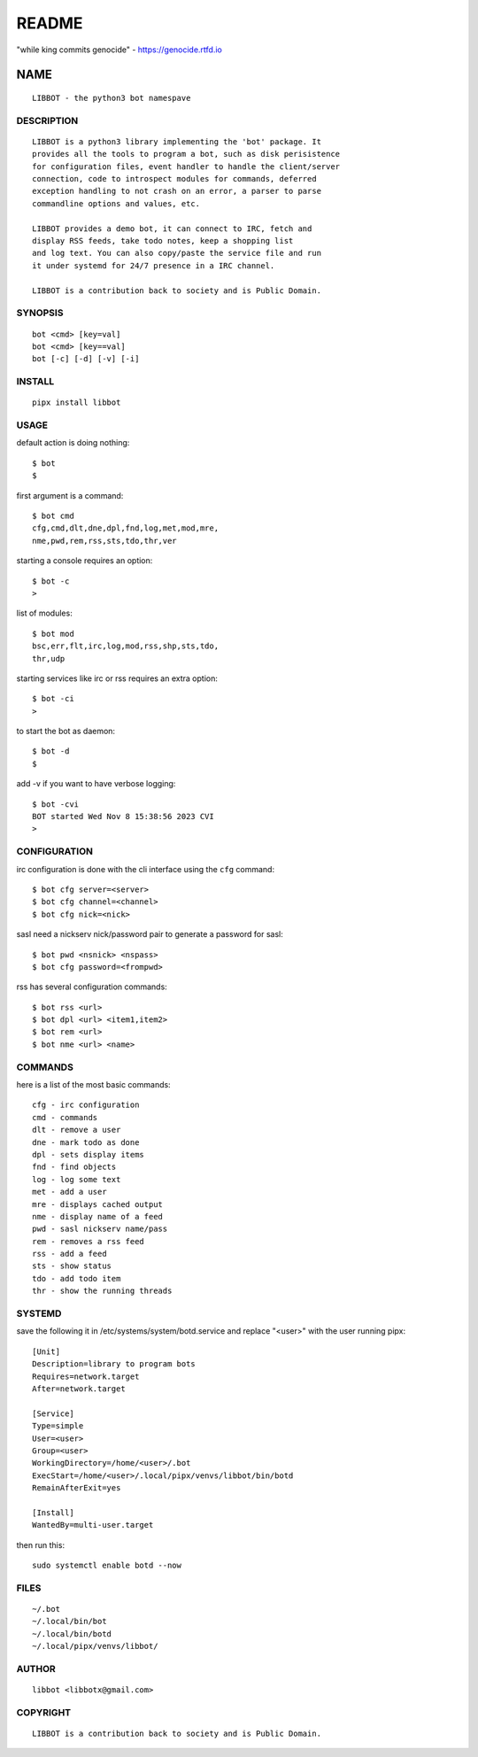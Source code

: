 README
######

"while king commits genocide" - https://genocide.rtfd.io

NAME
~~~~

::

 LIBBOT - the python3 bot namespave


DESCRIPTION
===========

::

 LIBBOT is a python3 library implementing the 'bot' package. It
 provides all the tools to program a bot, such as disk perisistence
 for configuration files, event handler to handle the client/server
 connection, code to introspect modules for commands, deferred
 exception handling to not crash on an error, a parser to parse
 commandline options and values, etc.

 LIBBOT provides a demo bot, it can connect to IRC, fetch and
 display RSS feeds, take todo notes, keep a shopping list
 and log text. You can also copy/paste the service file and run
 it under systemd for 24/7 presence in a IRC channel.

 LIBBOT is a contribution back to society and is Public Domain.


SYNOPSIS
========

::

 bot <cmd> [key=val] 
 bot <cmd> [key==val]
 bot [-c] [-d] [-v] [-i]


INSTALL
=======

::

 pipx install libbot


USAGE
=====


default action is doing nothing::

 $ bot
 $

first argument is a command::

 $ bot cmd
 cfg,cmd,dlt,dne,dpl,fnd,log,met,mod,mre,
 nme,pwd,rem,rss,sts,tdo,thr,ver

starting a console requires an option::

 $ bot -c
 >

list of modules::

 $ bot mod
 bsc,err,flt,irc,log,mod,rss,shp,sts,tdo,
 thr,udp

starting services like irc or rss requires
an extra option::

 $ bot -ci
 >

to start the bot as daemon::

 $ bot -d
 $ 

add -v if you want to have verbose logging::

 $ bot -cvi
 BOT started Wed Nov 8 15:38:56 2023 CVI
 >


CONFIGURATION
=============


irc configuration is done with the cli interface
using the ``cfg`` command::

 $ bot cfg server=<server>
 $ bot cfg channel=<channel>
 $ bot cfg nick=<nick>

sasl need a nickserv nick/password pair to generate
a password for sasl::

 $ bot pwd <nsnick> <nspass>
 $ bot cfg password=<frompwd>

rss has several configuration commands::

 $ bot rss <url>
 $ bot dpl <url> <item1,item2>
 $ bot rem <url>
 $ bot nme <url> <name>


COMMANDS
========

here is a list of the most basic commands::

 cfg - irc configuration
 cmd - commands
 dlt - remove a user
 dne - mark todo as done
 dpl - sets display items
 fnd - find objects 
 log - log some text
 met - add a user
 mre - displays cached output
 nme - display name of a feed
 pwd - sasl nickserv name/pass
 rem - removes a rss feed
 rss - add a feed
 sts - show status
 tdo - add todo item
 thr - show the running threads


SYSTEMD
=======

save the following it in /etc/systems/system/botd.service and
replace "<user>" with the user running pipx::

 [Unit]
 Description=library to program bots
 Requires=network.target
 After=network.target

 [Service]
 Type=simple
 User=<user>
 Group=<user>
 WorkingDirectory=/home/<user>/.bot
 ExecStart=/home/<user>/.local/pipx/venvs/libbot/bin/botd
 RemainAfterExit=yes

 [Install]
 WantedBy=multi-user.target

then run this::

 sudo systemctl enable botd --now


FILES
=====

::

 ~/.bot
 ~/.local/bin/bot
 ~/.local/bin/botd
 ~/.local/pipx/venvs/libbot/


AUTHOR
======

::

 libbot <libbotx@gmail.com>


COPYRIGHT
=========

::

 LIBBOT is a contribution back to society and is Public Domain.
